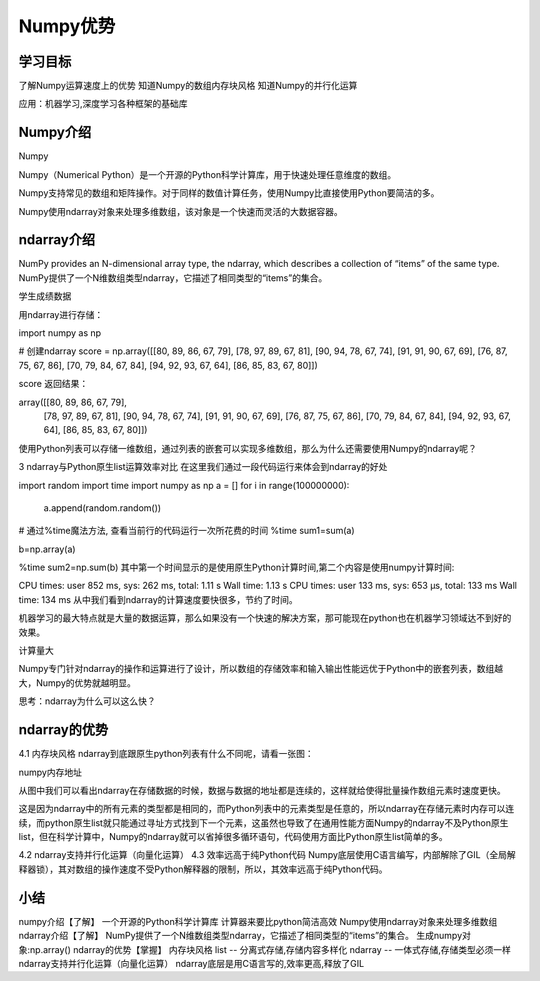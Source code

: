 =====================
 Numpy优势
=====================

----------
学习目标
----------

 
了解Numpy运算速度上的优势
知道Numpy的数组内存块风格
知道Numpy的并行化运算

应用：机器学习,深度学习各种框架的基础库


--------------
Numpy介绍
--------------

Numpy

Numpy（Numerical Python）是一个开源的Python科学计算库，用于快速处理任意维度的数组。

Numpy支持常见的数组和矩阵操作。对于同样的数值计算任务，使用Numpy比直接使用Python要简洁的多。

Numpy使用ndarray对象来处理多维数组，该对象是一个快速而灵活的大数据容器。

----------------
ndarray介绍
----------------

NumPy provides an N-dimensional array type, the ndarray, which describes a collection of “items” of the same type.
NumPy提供了一个N维数组类型ndarray，它描述了相同类型的“items”的集合。

学生成绩数据

用ndarray进行存储：

import numpy as np

# 创建ndarray
score = np.array([[80, 89, 86, 67, 79],
[78, 97, 89, 67, 81],
[90, 94, 78, 67, 74],
[91, 91, 90, 67, 69],
[76, 87, 75, 67, 86],
[70, 79, 84, 67, 84],
[94, 92, 93, 67, 64],
[86, 85, 83, 67, 80]])

score
返回结果：

array([[80, 89, 86, 67, 79],
       [78, 97, 89, 67, 81],
       [90, 94, 78, 67, 74],
       [91, 91, 90, 67, 69],
       [76, 87, 75, 67, 86],
       [70, 79, 84, 67, 84],
       [94, 92, 93, 67, 64],
       [86, 85, 83, 67, 80]])
使用Python列表可以存储一维数组，通过列表的嵌套可以实现多维数组，那么为什么还需要使用Numpy的ndarray呢？

3 ndarray与Python原生list运算效率对比
在这里我们通过一段代码运行来体会到ndarray的好处

import random
import time
import numpy as np
a = []
for i in range(100000000):
    a.append(random.random())

# 通过%time魔法方法, 查看当前行的代码运行一次所花费的时间
%time sum1=sum(a)

b=np.array(a)

%time sum2=np.sum(b)
其中第一个时间显示的是使用原生Python计算时间,第二个内容是使用numpy计算时间:

CPU times: user 852 ms, sys: 262 ms, total: 1.11 s
Wall time: 1.13 s
CPU times: user 133 ms, sys: 653 µs, total: 133 ms
Wall time: 134 ms
从中我们看到ndarray的计算速度要快很多，节约了时间。

机器学习的最大特点就是大量的数据运算，那么如果没有一个快速的解决方案，那可能现在python也在机器学习领域达不到好的效果。

计算量大

Numpy专门针对ndarray的操作和运算进行了设计，所以数组的存储效率和输入输出性能远优于Python中的嵌套列表，数组越大，Numpy的优势就越明显。

思考：ndarray为什么可以这么快？

---------------------
ndarray的优势
---------------------

4.1 内存块风格
ndarray到底跟原生python列表有什么不同呢，请看一张图：

numpy内存地址

从图中我们可以看出ndarray在存储数据的时候，数据与数据的地址都是连续的，这样就给使得批量操作数组元素时速度更快。

这是因为ndarray中的所有元素的类型都是相同的，而Python列表中的元素类型是任意的，所以ndarray在存储元素时内存可以连续，而python原生list就只能通过寻址方式找到下一个元素，这虽然也导致了在通用性能方面Numpy的ndarray不及Python原生list，但在科学计算中，Numpy的ndarray就可以省掉很多循环语句，代码使用方面比Python原生list简单的多。

4.2 ndarray支持并行化运算（向量化运算）
4.3 效率远高于纯Python代码
Numpy底层使用C语言编写，内部解除了GIL（全局解释器锁），其对数组的操作速度不受Python解释器的限制，所以，其效率远高于纯Python代码。

------------
小结
------------

numpy介绍【了解】
一个开源的Python科学计算库
计算器来要比python简洁高效
Numpy使用ndarray对象来处理多维数组
ndarray介绍【了解】
NumPy提供了一个N维数组类型ndarray，它描述了相同类型的“items”的集合。
生成numpy对象:np.array()
ndarray的优势【掌握】
内存块风格
list -- 分离式存储,存储内容多样化
ndarray -- 一体式存储,存储类型必须一样
ndarray支持并行化运算（向量化运算）
ndarray底层是用C语言写的,效率更高,释放了GIL


